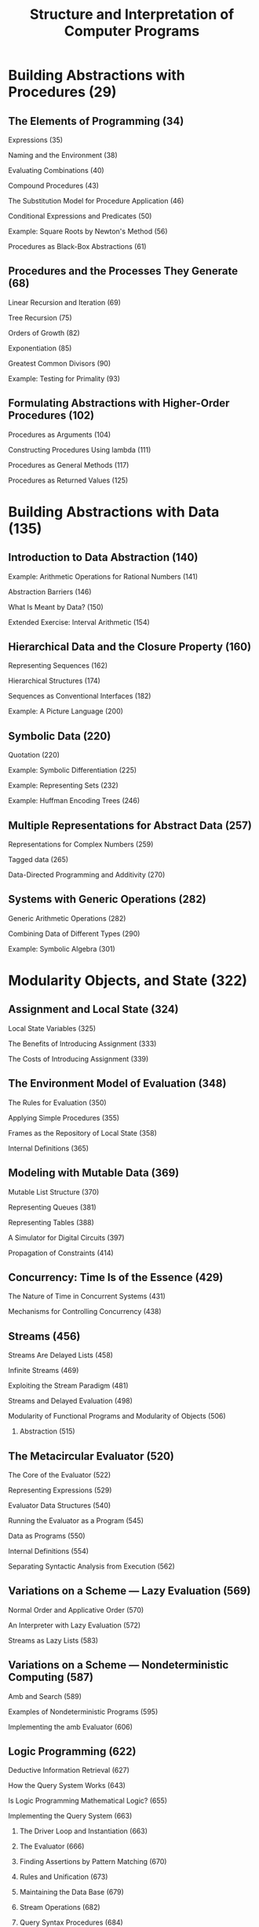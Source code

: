 #+title: Structure and Interpretation of Computer Programs
* Building Abstractions with Procedures (29)
** The Elements of Programming (34)
**** Expressions (35)
**** Naming and the Environment (38)
**** Evaluating Combinations (40)
**** Compound Procedures (43)
**** The Substitution Model for Procedure Application (46)
**** Conditional Expressions and Predicates (50)
**** Example: Square Roots by Newton's Method (56)
**** Procedures as Black-Box Abstractions (61)
** Procedures and the Processes They Generate (68)
**** Linear Recursion and Iteration (69)
**** Tree Recursion (75)
**** Orders of Growth (82)
**** Exponentiation (85)
**** Greatest Common Divisors (90)
**** Example: Testing for Primality (93)
** Formulating Abstractions with Higher-Order Procedures (102)
**** Procedures as Arguments (104)
**** Constructing Procedures Using lambda (111)
**** Procedures as General Methods (117)
**** Procedures as Returned Values (125)
* Building Abstractions with Data (135)
** Introduction to Data Abstraction (140)
**** Example: Arithmetic Operations for Rational Numbers (141)
**** Abstraction Barriers (146)
**** What Is Meant by Data? (150)
**** Extended Exercise: Interval Arithmetic (154)
** Hierarchical Data and the Closure Property (160)
**** Representing Sequences (162)
**** Hierarchical Structures (174)
**** Sequences as Conventional Interfaces (182)
**** Example: A Picture Language (200)
** Symbolic Data (220)
**** Quotation (220)
**** Example: Symbolic Differentiation (225)
**** Example: Representing Sets (232)
**** Example: Huffman Encoding Trees (246)
** Multiple Representations for Abstract Data (257)
**** Representations for Complex Numbers (259)
**** Tagged data (265)
**** Data-Directed Programming and Additivity (270)
** Systems with Generic Operations (282)
**** Generic Arithmetic Operations (282)
**** Combining Data of Different Types (290)
**** Example: Symbolic Algebra (301)
* Modularity Objects, and State (322)
** Assignment and Local State (324)
**** Local State Variables (325)
**** The Benefits of Introducing Assignment (333)
**** The Costs of Introducing Assignment (339)
** The Environment Model of Evaluation (348)
**** The Rules for Evaluation (350)
**** Applying Simple Procedures (355)
**** Frames as the Repository of Local State (358)
**** Internal Definitions (365)
** Modeling with Mutable Data (369)
**** Mutable List Structure (370)
**** Representing Queues (381)
**** Representing Tables (388)
**** A Simulator for Digital Circuits (397)
**** Propagation of Constraints (414)
** Concurrency: Time Is of the Essence (429)
**** The Nature of Time in Concurrent Systems (431)
**** Mechanisms for Controlling Concurrency (438)
** Streams (456)
**** Streams Are Delayed Lists (458)
**** Infinite Streams (469)
**** Exploiting the Stream Paradigm (481)
**** Streams and Delayed Evaluation (498)
**** Modularity of Functional Programs and Modularity of Objects (506)
*************** Abstraction (515)
** The Metacircular Evaluator (520)
**** The Core of the Evaluator (522)
**** Representing Expressions (529)
**** Evaluator Data Structures (540)
**** Running the Evaluator as a Program (545)
**** Data as Programs (550)
**** Internal Definitions (554)
**** Separating Syntactic Analysis from Execution (562)
** Variations on a Scheme — Lazy Evaluation (569)
**** Normal Order and Applicative Order (570)
**** An Interpreter with Lazy Evaluation (572)
**** Streams as Lazy Lists (583)
** Variations on a Scheme — Nondeterministic Computing (587)
**** Amb and Search (589)
**** Examples of Nondeterministic Programs (595)
**** Implementing the amb Evaluator (606)
** Logic Programming (622)
**** Deductive Information Retrieval (627)
**** How the Query System Works (643)
**** Is Logic Programming Mathematical Logic? (655)
**** Implementing the Query System (663)
****** The Driver Loop and Instantiation (663)
****** The Evaluator (666)
****** Finding Assertions by Pattern Matching (670)
****** Rules and Unification (673)
****** Maintaining the Data Base (679)
****** Stream Operations (682)
****** Query Syntax Procedures (684)
****** Frames and Bindings (687)
* Computing with Register Machines (694)
** Designing Register Machines (696)
**** A Language for Describing Register Machines (700)
**** Abstraction in Machine Design (706)
**** Subroutines (709)
**** Using a Stack to Implement Recursion (714)
**** Instruction Summary (723)
** A Register-Machine Simulator (724)
**** The Machine Model (726)
**** The Assembler (732)
**** Generating Execution Procedures for Instructions (736)
**** Monitoring Machine Performance (746)
** Storage Allocation and Garbage Collection (751)
**** Memory as Vectors (752)
**** Maintaining the Illusion of Infinite Memory (759)
** The Explicit-Control Evaluator (769)
**** The Core of the Explicit-Control Evaluator (771)
**** Sequence Evaluation and Tail Recursion (779)
**** Conditionals, Assignments, and Definitions (784)
**** Running the Evaluator (787)
** Compilation (795)
**** Structure of the Compiler (800)
**** Compiling Expressions (807)
**** Compiling Combinations (816)
**** Combining Instruction Sequences (825)
**** An Example of Compiled Code (830)
**** Lexical Addressing (845)
**** Interfacing Compiled Code to the Evaluator (850)
